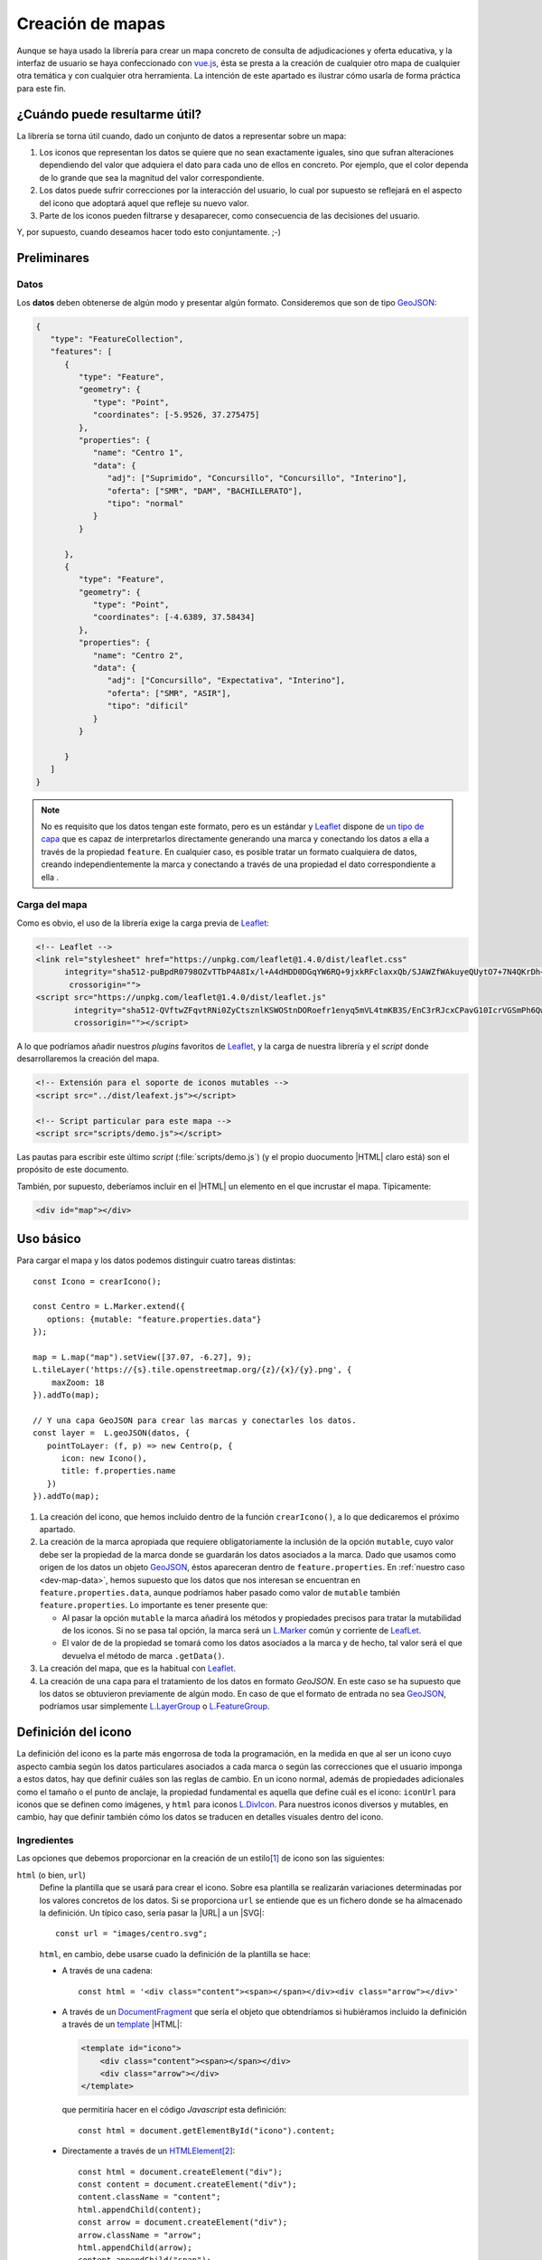 .. highlight:: js

Creación de mapas
*****************
Aunque se haya usado la librería para crear un mapa concreto de
consulta de adjudicaciones y oferta educativa, y la interfaz de usuario se haya
confeccionado con vue.js_, ésta se presta a la creación de cualquier otro mapa
de cualquier otra temática y con cualquier otra herramienta. La intención de
este apartado es ilustrar cómo usarla de forma práctica para este fin.

¿Cuándo puede resultarme útil?
==============================
La librería se torna útil cuando, dado un conjunto de datos a representar sobre
un mapa:

#. Los iconos que representan los datos se quiere que no sean exactamente
   iguales, sino que sufran alteraciones dependiendo del valor que adquiera el
   dato para cada uno de ellos en concreto. Por ejemplo, que el color dependa de
   lo grande que sea la magnitud del valor correspondiente.

#. Los datos puede sufrir correcciones por la interacción del usuario, lo cual
   por supuesto se reflejará en el aspecto del icono que adoptará aquel que
   refleje su nuevo valor.

#. Parte de los iconos pueden filtrarse y desaparecer, como consecuencia de las
   decisiones del usuario.

Y, por supuesto, cuando deseamos hacer todo esto conjuntamente. ;-)

Preliminares
============

.. _dev-map-data:

Datos
-----
Los **datos** deben obtenerse de algún modo y presentar algún formato.
Consideremos que son de tipo GeoJSON_:

.. code-block:: json

   {
      "type": "FeatureCollection",
      "features": [
         {
            "type": "Feature",
            "geometry": {
               "type": "Point",
               "coordinates": [-5.9526, 37.275475]
            },
            "properties": {
               "name": "Centro 1",
               "data": {
                  "adj": ["Suprimido", "Concursillo", "Concursillo", "Interino"],
                  "oferta": ["SMR", "DAM", "BACHILLERATO"],
                  "tipo": "normal"
               }
            }

         },
         {
            "type": "Feature",
            "geometry": {
               "type": "Point",
               "coordinates": [-4.6389, 37.58434]
            },
            "properties": {
               "name": "Centro 2",
               "data": {
                  "adj": ["Concursillo", "Expectativa", "Interino"],
                  "oferta": ["SMR", "ASIR"],
                  "tipo": "dificil"
               }
            }

         }
      ]
   }

.. note:: No es requisito que los datos tengan este formato, pero es un
   estándar y Leaflet_ dispone de `un tipo de capa
   <https://leafletjs.com/reference-1.4.0.html#geojson>`_ que es capaz de
   interpretarlos directamente generando una marca y conectando los datos
   a ella a través de la propiedad ``feature``. En cualquier caso, es posible
   tratar un formato cualquiera de datos, creando independientemente la marca
   y conectando a través de una propiedad el dato correspondiente a ella .

Carga del mapa
--------------
Como es obvio, el uso de la librería exige la carga previa de Leaflet_:

.. code-block:: html

   <!-- Leaflet -->
   <link rel="stylesheet" href="https://unpkg.com/leaflet@1.4.0/dist/leaflet.css"
         integrity="sha512-puBpdR0798OZvTTbP4A8Ix/l+A4dHDD0DGqYW6RQ+9jxkRFclaxxQb/SJAWZfWAkuyeQUytO7+7N4QKrDh+drA=="
          crossorigin="">
   <script src="https://unpkg.com/leaflet@1.4.0/dist/leaflet.js"
           integrity="sha512-QVftwZFqvtRNi0ZyCtsznlKSWOStnDORoefr1enyq5mVL4tmKB3S/EnC3rRJcxCPavG10IcrVGSmPh6Qw5lwrg=="
           crossorigin=""></script>

A lo que podríamos añadir nuestros *plugins* favoritos de Leaflet_, y la carga de
nuestra librería y el *script* donde desarrollaremos la creación del mapa.

.. code-block:: html

   <!-- Extensión para el soporte de iconos mutables -->
   <script src="../dist/leafext.js"></script>

   <!-- Script particular para este mapa -->
   <script src="scripts/demo.js"></script>

Las pautas para escribir este último *script* (:file:`scripts/demo.js`) (y el
propio duocumento |HTML| claro está) son el propósito de este documento.

También, por supuesto, deberíamos incluir en el |HTML| un elemento en el que
incrustar el mapa. Típicamente:

.. code-block:: html

   <div id="map"></div>

Uso básico
==========
Para cargar el mapa y los datos podemos distinguir cuatro tareas distintas::

   const Icono = crearIcono();

   const Centro = L.Marker.extend({
      options: {mutable: "feature.properties.data"}
   });   

   map = L.map("map").setView([37.07, -6.27], 9);
   L.tileLayer('https://{s}.tile.openstreetmap.org/{z}/{x}/{y}.png', {
       maxZoom: 18
   }).addTo(map);

   // Y una capa GeoJSON para crear las marcas y conectarles los datos.
   const layer =  L.geoJSON(datos, {
      pointToLayer: (f, p) => new Centro(p, {
         icon: new Icono(),
         title: f.properties.name
      })
   }).addTo(map);

#. La creación del icono, que hemos incluido dentro de la función
   ``crearIcono()``, a lo que dedicaremos el próximo apartado.

#. La creación de la marca apropiada que requiere obligatoriamente la inclusión
   de la opción ``mutable``, cuyo valor debe ser la propiedad de la marca donde
   se guardarán los datos asociados a la marca. Dado que usamos como origen de
   los datos un objeto GeoJSON_, éstos apareceran dentro de
   ``feature.properties``. En :ref:`nuestro caso <dev-map-data>`, hemos
   supuesto que los datos que nos interesan se encuentran en
   ``feature.properties.data``, aunque podríamos haber pasado como valor de
   ``mutable`` también ``feature.properties``. Lo importante es tener presente
   que:

   * Al pasar la opción ``mutable`` la marca añadirá los métodos y propiedades
     precisos para tratar la mutabilidad de los iconos. Si no se pasa tal opción,
     la marca será un `L.Marker
     <https://leafletjs.com/reference-1.4.0.html#marker>`_ común y corriente de
     LeafLet_.

   * El valor de de la propiedad se tomará como los datos asociados a la marca
     y de hecho, tal valor será el que devuelva el método de marca ``.getData()``.

     .. todo:: Convertir esto en un enlace al método.

#. La creación del mapa, que es la habitual con Leaflet_.

#. La creación de una capa para el tratamiento de los datos en formato
   *GeoJSON*. En este caso se ha supuesto que los datos se obtuvieron
   previamente de algún modo. En caso de que el formato de entrada no sea
   GeoJSON_, podríamos usar simplemente `L.LayerGroup
   <https://leafletjs.com/reference-1.4.0.html#layergroup>`_ o `L.FeatureGroup
   <https://leafletjs.com/reference-1.4.0.html#featuregroup>`_.

   .. seealso:: Vea

.. seealso:: Cuando los datos son numerosos y, en consecuencia, las marcas
   también, es imprescindible usar la extensión `L.MarkerCluster
   <https://github.com/Leaflet/Leaflet.markercluster>`_ para agrupar las
   marcas cercanas en una sola y que la marca conjunta vaya disgregándose a medida
   que aumentamos la escala. Consulte :ref:`el uso de esta capa de clusters más
   adelante <dev-map-cluster>`.

.. _crear-icono:

Definición del icono
====================
La definición del icono es la parte más engorrosa de toda la programación, en la medida
en que al ser un icono cuyo aspecto cambia según los datos particulares
asociados a cada marca o según las correcciones que el usuario imponga a estos
datos, hay que definir cuáles son las reglas de cambio. En un icono normal,
además de propiedades adicionales como el tamaño o el punto de anclaje, la propiedad
fundamental es aquella que define cuál es el icono: ``iconUrl`` para iconos que
se definen como imágenes, y ``html`` para iconos `L.DivIcon
<https://leafletjs.com/reference-1.4.0.html#divicon>`_. Para nuestros iconos
diversos y mutables, en cambio, hay que definir también cómo los datos se traducen
en detalles visuales dentro del icono.

Ingredientes
------------
Las opciones que debemos proporcionar en la creación de un estilo\ [#]_ de icono son las siguientes:

``html`` (o bien, ``url``)
   Define la plantilla que se usará para crear el icono. Sobre esa plantilla se
   realizarán variaciones determinadas por los valores concretos de los datos. Si
   se proporciona ``url`` se entiende que es un fichero donde se ha almacenado
   la definición. Un típico caso, sería pasar la |URL| a un |SVG|::

      const url = "images/centro.svg";

   ``html``, en cambio, debe usarse cuado la definición de la plantilla se hace:

   * A través de una cadena::

      const html = '<div class="content"><span></span></div><div class="arrow"></div>'

   * A través de un DocumentFragment_ que sería el objeto que obtendríamos
     si hubiéramos incluido la definición a través de un `<template>`_ |HTML|:

     .. code-block:: html

        <template id="icono">
            <div class="content"><span></span></div>
            <div class="arrow"></div>
        </template>

     que permitiría hacer en el código *Javascript* esta definición::

        const html = document.getElementById("icono").content;

   * Directamente a través de un HTMLElement_\ [#]_::

      const html = document.createElement("div");
      const content = document.createElement("div");
      content.className = "content";
      html.appendChild(content);
      const arrow = document.createElement("div");
      arrow.className = "arrow";
      html.appendChild(arrow);
      content.appendChild("span");

``css``
   Cuando el icono se define a través de elementos |HTML| (o sea, todos los
   ejemplos anteriores, excepto el icono |SVG|), es preciso indicar las reglas
   |CSS| que permiten generar el icono::

      css = "images/chupachups.css";

   El fichero podría ser algo así:

   .. code-block:: css

      .chupachups .content {
         position: relative;
         box-sizing: border-box;
         height: 70%;
         margin: 0; padding: 3px;
         border-radius: 50%;
         display: flex;
         align-items: center;
         justify-content: center;
         border: solid 3px #888;
         font-weight: bold;
      }

      .chupachups .arrow {
         position: relative;
         margin: 0; padding: 0;
         width: 10%; height: 30%;
         left: 45%;
         background-color: #444;
      }

      .chupachups .normal {
         background-color: #ddd;
      }

      .chupachups .compensatoria {
         background-color: #7be;
      }

      .chupachups .dificil {
         background-color: #ebb;
      }

   que provoca que el icono adquiera la forma de un *chupachups* y en el que se
   pretende notar dos características: la cantidad de adjudicaciones (como
   contenido del elemento ``<span>``) y el tipo de centro como color de fondo.

``converter``
   El aspecto del icono depende de los datos asociados, pero es bastante
   probable que no dependa de todos, sino sólo de una parte. En nuestro ejemplo,
   los datos son::

      "data": {
         "adj": ["Suprimido", "Concursillo", "Concursillo", "Interino"],
         "oferta": ["SMR", "DAM", "BACHILLERATO"]
         "tipo": "normal".
      }

   o sea, las adjudicaciones, la oferta y el tipo de centro. Sin embargo, el
   icono se representa tomando el número de adjudicaciones y el tipo de centro;
   la oferta no contribuye al aspecto en obsoluto. Por tanto, las **opciones de
   dibujo** deberían ser::

      opts = {
         adj: 4,
         tipo: "normal"
      }

   y, en consecuencia, requerimos una función que permita transformar los
   *datos* en *opciones de dibujo*. A esta función la denominaremos ``converter``::

      function converter(data) {
         const res = {};
         if(data.hasOwnProperty("adj")) res["numadj"] = data.adj.length;
         if(data.hasOwnProperty("tipo")) res["tipo"] = data.tipo;

         return res;
      }

   Es interesante que escribamos la función ``converter``, de modo que sólo
   calculemos las opciones de dibujo asociadas a los datos que se nos
   suministran. En el caso sencillo del ejemplo, devolveremos un objeto con
   únicamente la opción de dibujo ``numadj``, si el dato suministrado sólo
   aportaba el *array* de adjudicaciones; e idéntica cosa ocurrirá con
   ``tipo``.

``updater``

``fast``
   Provoca que la librería pase a la función ``converter`` solamente los datos
   modificados desde la última vez que se dibujó el icono. Esto agiliza la
   conversión, ya que no se calcularán **opciones de dibujo** que dependan de
   datos no modificados y que en consecuencia adquieran el mismo valor y
   provoquen el mismo efecto de dibujo en el icono. Su valor puede ser:

   * Un objeto que relacione las opciones de dibujo con la propiedad de los
     datos del que derivan::

      fast = {numadj: "adjudicaciones", tipo: "tipo"}

   * Directamente, las propiedades de los datos que contribuyen a generar los
     valores de las *opciones de dibujo*::

      fast = [ "adjudiaciones", "tipo" ]

Definición
----------
Con todos los ingredientes anteriores, podemos definir un estilo para el icono::

   function crearIcono() {
      // Definiciones de html, css, converter, updater, fast.

      return Icono = L.utils.createMutableIconClass("chupachups", {
         iconSize: [25, 34],
         iconAnchor: [12.5, 34],
         css: css,
         html: html,
         converter: converter,
         fast: fast,
         updater: updater
      });
   }

.. note:: Por supuesto, podemos seguir añadiendo opciones definidas para la
   clase `L.Icon <https://leafletjs.com/reference-1.4.0.html#icon>`_ como es el
   caso de ``iconSize`` e ``iconAnchor``.

Correcciones
============

.. Hablar de prepare en onEachFeature.

Variantes
=========

.. _dev-map-cluster:

Uso de Leaflet.markercluster_
-----------------------------

Datos que no son GeoJSON_
-------------------------

Barra de progreso
-----------------

.. todo:: Evento layeradd de FeatureGroup.

Ejemplo completo
================

.. rubric:: Notas al pie

.. [#] O sea, una clase de icono a partir de la cual se crearán los iconos
   particulares de cada marca.
.. [#] Estamos reproduciendo la definición anterior, pero en este caso debemos
   añadir un contenedor ``<div>`` extra.

.. |URL| replace:: :abbr:`URL (Uniform Resource Locator)`
.. |HTML| replace:: :abbr:`HTML (HyperText Markup Language)`
.. |SVG| replace:: :abbr:`SVG (Scalable Vector Graphics)`
.. |CSS| replace:: :abbr:`CSS (Cascading Style Sheets)`

.. _vue.js: https://vuejs.org/
.. _leaflet: https://leafletjs.com/
.. _leaflet.markercluster: https://github.com/Leaflet/Leaflet.markercluster
.. _GeoJSON: http://geojson.org/
.. _<template>: https://developer.mozilla.org/en-US/docs/Web/HTML/Element/template
.. _documentfragment: https://developer.mozilla.org/en-US/docs/Web/API/DocumentFragment
.. _HTMLElement: https://developer.mozilla.org/en-US/docs/Web/API/HTMLElement
